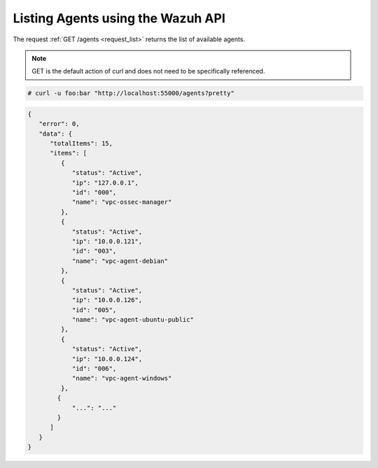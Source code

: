 .. Copyright (C) 2018 Wazuh, Inc.

.. _restful-api-listing:

Listing Agents using the Wazuh API
----------------------------------

The request :ref:`GET /agents <request_list>` returns the list of available agents.

.. note:: GET is the default action of curl and does not need to be specifically referenced.

.. code-block:: console

    # curl -u foo:bar "http://localhost:55000/agents?pretty"

.. code-block:: json

    {
       "error": 0,
       "data": {
          "totalItems": 15,
          "items": [
             {
                "status": "Active",
                "ip": "127.0.0.1",
                "id": "000",
                "name": "vpc-ossec-manager"
             },
             {
                "status": "Active",
                "ip": "10.0.0.121",
                "id": "003",
                "name": "vpc-agent-debian"
             },
             {
                "status": "Active",
                "ip": "10.0.0.126",
                "id": "005",
                "name": "vpc-agent-ubuntu-public"
             },
             {
                "status": "Active",
                "ip": "10.0.0.124",
                "id": "006",
                "name": "vpc-agent-windows"
             },
            {
                "...": "..."
            }
          ]
       }
    }
